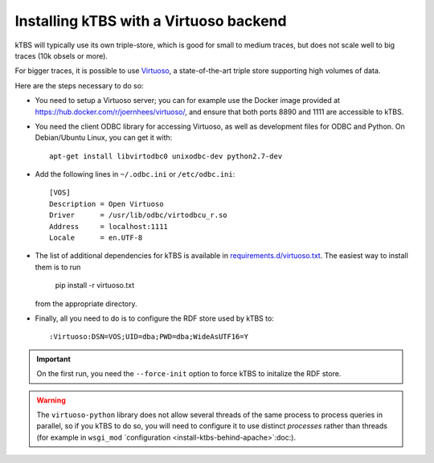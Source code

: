 Installing kTBS with a Virtuoso backend
=======================================

kTBS will typically use its own triple-store,
which is good for small to medium traces,
but does not scale well to big traces (10k obsels or more).

For bigger traces,
it is possible to use `Virtuoso <http://virtuoso.openlinksw.com/>`_,
a state-of-the-art triple store supporting high volumes of data.

Here are the steps necessary to do so:

* You need to setup a Virtuoso server;
  you can for example use the Docker image provided at https://hub.docker.com/r/joernhees/virtuoso/,
  and ensure that both ports 8890 and 1111 are accessible to kTBS.

* You need the client ODBC library for accessing Virtuoso,
  as well as development files for ODBC and Python.
  On Debian/Ubuntu Linux, you can get it with::

    apt-get install libvirtodbc0 unixodbc-dev python2.7-dev

* Add the following lines in ``~/.odbc.ini`` or ``/etc/odbc.ini``::

    [VOS]
    Description = Open Virtuoso
    Driver      = /usr/lib/odbc/virtodbcu_r.so
    Address     = localhost:1111
    Locale      = en.UTF-8

* The list of additional dependencies for kTBS is available in
  `requirements.d/virtuoso.txt`__.
  The easiest way to install them is to run

    pip install -r virtuoso.txt

  from the appropriate directory.

  __ https://github.com/ktbs/ktbs/blob/develop/requirements.d/virtuoso.txt

* Finally,
  all you need to do is to configure the RDF store used by kTBS to::

    :Virtuoso:DSN=VOS;UID=dba;PWD=dba;WideAsUTF16=Y

.. important::

   On the first run, you need the ``--force-init`` option to force kTBS to initalize the RDF store.

.. warning::

   The ``virtuoso-python`` library does not allow several threads of the same process to process queries in parallel,
   so if you kTBS to do so, you will need to configure it to use distinct *processes* rather than threads
   (for example in ``wsgi_mod`` `configuration <install-ktbs-behind-apache>`:doc:).
